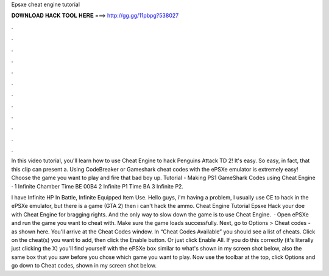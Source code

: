 Epsxe cheat engine tutorial



𝐃𝐎𝐖𝐍𝐋𝐎𝐀𝐃 𝐇𝐀𝐂𝐊 𝐓𝐎𝐎𝐋 𝐇𝐄𝐑𝐄 ===> http://gg.gg/11pbpg?538027



.



.



.



.



.



.



.



.



.



.



.



.

In this video tutorial, you'll learn how to use Cheat Engine to hack Penguins Attack TD 2! It's easy. So easy, in fact, that this clip can present a. Using CodeBreaker or Gameshark cheat codes with the ePSXe emulator is extremely easy! Choose the game you want to play and fire that bad boy up. Tutorial - Making PS1 GameShark Codes using Cheat Engine · 1 Infinite Chamber Time BE 00B4 2 Infinite P1 Time BA 3 Infinite P2.

I have Infinite HP In Battle, Infinite Equipped Item Use. Hello guys, i'm having a problem, I usually use CE to hack in the ePSXe emulator, but there is a game (GTA 2) then i can't hack the ammo. Cheat Engine Tutorial Epsxe Hack your doe with Cheat Engine for bragging rights. And the only way to slow down the game is to use Cheat Engine.  · Open ePSXe and run the game you want to cheat with. Make sure the game loads successfully. Next, go to Options > Cheat codes - as shown here. You'll arrive at the Cheat Codes window. In “Cheat Codes Available” you should see a list of cheats. Click on the cheat(s) you want to add, then click the Enable button. Or just click Enable All. If you do this correctly (it's literally just clicking the X) you'll find yourself with the ePSXe box similar to what's shown in my screen shot below, also the same box that you saw before you chose which game you want to play. Now use the toolbar at the top, click Options and go down to Cheat codes, shown in my screen shot below.
